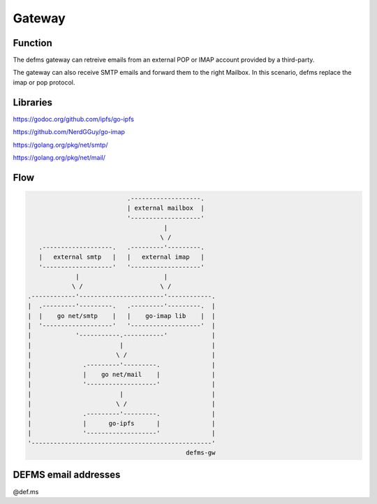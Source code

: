 Gateway
=======

Function
--------

The defms gateway can retreive emails from an external POP or IMAP account 
provided by a third-party.

The gateway can also receive SMTP emails and forward them to the right 
Mailbox. In this scenario, defms replace the imap or pop protocol.


Libraries
---------

`<https://godoc.org/github.com/ipfs/go-ipfs>`_

`<https://github.com/NerdGGuy/go-imap>`_

`<https://golang.org/pkg/net/smtp/>`_

`<https://golang.org/pkg/net/mail/>`_


Flow
----

.. code::
   
                               .-------------------.  
                               | external mailbox  | 
                               '-------------------' 
                                         |   
                                        \ /  
       .-------------------.   .---------'---------.                   
       |   external smtp   |   |   external imap   |                   
       '-------------------'   '-------------------'                   
                 |                       |   
                \ /                     \ /  
    .------------'-----------------------'------------.
    |  .---------'---------.   .---------'---------.  | 
    |  |    go net/smtp    |   |    go-imap lib    |  |                
    |  '-------------------'   '-------------------'  |                
    |            '-----------.-----------'            |
    |                        |                        | 
    |                       \ /                       |
    |              .---------'---------.              |
    |              |    go net/mail    |              |
    |              '-------------------'              |
    |                        |                        | 
    |                       \ /                       |
    |              .---------'---------.              |
    |              |      go-ipfs      |              |
    |              '-------------------'              |
    '-------------------------------------------------'
                                               defms-gw


DEFMS email addresses
---------------------

@def.ms
